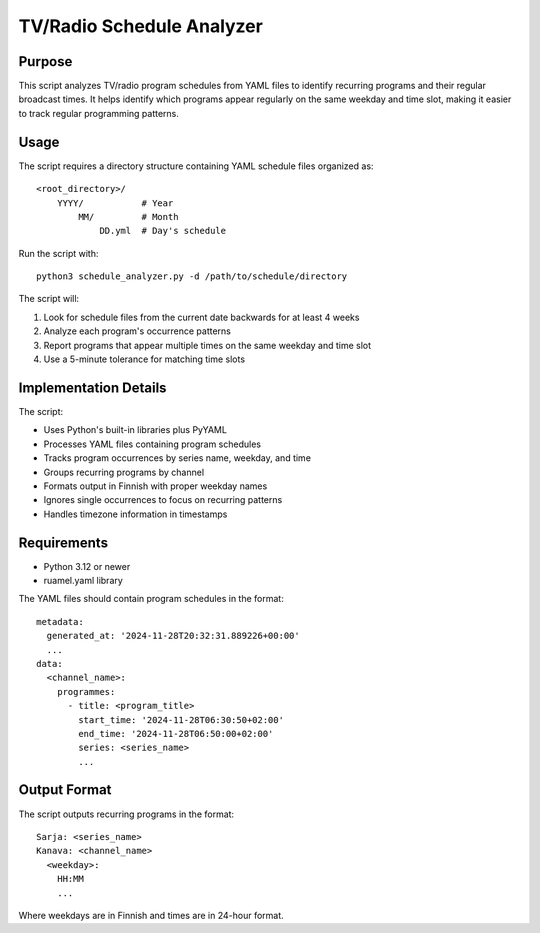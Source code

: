 ============================
TV/Radio Schedule Analyzer
============================

Purpose
-------
This script analyzes TV/radio program schedules from YAML files to identify recurring programs
and their regular broadcast times. It helps identify which programs appear regularly on the
same weekday and time slot, making it easier to track regular programming patterns.

Usage
-----
The script requires a directory structure containing YAML schedule files organized as::

    <root_directory>/
        YYYY/           # Year
            MM/         # Month
                DD.yml  # Day's schedule

Run the script with::

    python3 schedule_analyzer.py -d /path/to/schedule/directory

The script will:

1. Look for schedule files from the current date backwards for at least 4 weeks
2. Analyze each program's occurrence patterns
3. Report programs that appear multiple times on the same weekday and time slot
4. Use a 5-minute tolerance for matching time slots

Implementation Details
--------------------
The script:

- Uses Python's built-in libraries plus PyYAML
- Processes YAML files containing program schedules
- Tracks program occurrences by series name, weekday, and time
- Groups recurring programs by channel
- Formats output in Finnish with proper weekday names
- Ignores single occurrences to focus on recurring patterns
- Handles timezone information in timestamps

Requirements
-----------
- Python 3.12 or newer
- ruamel.yaml library

The YAML files should contain program schedules in the format::

    metadata:
      generated_at: '2024-11-28T20:32:31.889226+00:00'
      ...
    data:
      <channel_name>:
        programmes:
          - title: <program_title>
            start_time: '2024-11-28T06:30:50+02:00'
            end_time: '2024-11-28T06:50:00+02:00'
            series: <series_name>
            ...

Output Format
------------
The script outputs recurring programs in the format::

    Sarja: <series_name>
    Kanava: <channel_name>
      <weekday>:
        HH:MM
        ...

Where weekdays are in Finnish and times are in 24-hour format.
